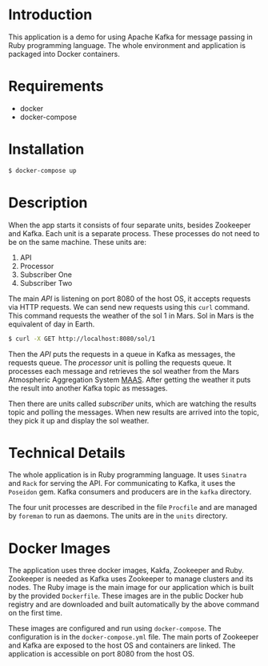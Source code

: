 * Introduction
This application is a demo for using Apache Kafka for message passing in Ruby programming language. 
The whole environment and application is packaged into Docker containers.
* Requirements
- docker
- docker-compose
* Installation
#+BEGIN_SRC sh
$ docker-compose up
#+END_SRC
* Description
When the app starts it consists of four separate units, besides Zookeeper and Kafka. Each unit is a 
separate process. These processes do not need to be on the same machine. These units are:
1. API
2. Processor
3. Subscriber One
4. Subscriber Two

The main /API/ is listening on port 8080 of the host OS, it accepts requests via HTTP requests. We can
send new requests using this =curl= command. This command requests the weather of the sol 1 in Mars. Sol in Mars is the equivalent of day in Earth.

#+BEGIN_SRC sh
$ curl -X GET http://localhost:8080/sol/1
#+END_SRC

Then the /API/ puts the requests in a queue in Kafka as messages, the requests queue.
The /processor/ unit is polling the requests queue. It processes each message and 
retrieves the sol weather from the Mars Atmospheric Aggregation System [[http://marsweather.ingenology.com][MAAS]]. After getting the
weather it puts the result into another Kafka topic as messages.

Then there are units called /subscriber/ units, which are watching the results topic and
polling the messages. When new results are arrived into the topic, they pick it up and 
display the sol weather.
* Technical Details
The whole application is in Ruby programming language. It uses =Sinatra= and =Rack= for serving the API.
For communicating to Kafka, it uses the =Poseidon= gem. Kafka consumers and producers are in the =kafka= directory.

The four unit processes are described in the file =Procfile= and are managed by =foreman= to run as daemons. The units are in the
=units= directory.
* Docker Images
The application uses three docker images, Kakfa, Zookeeper and Ruby. Zookeeper is needed as 
Kafka uses Zookeeper to manage clusters and its nodes. The Ruby image is the main image
for our application which is built by the provided =Dockerfile=. These images are in the public Docker hub registry
and are downloaded and built automatically by the above command on the first time.

These images are configured and run using =docker-compose=. The configuration is in the =docker-compose.yml= file.
The main ports of Zookeeper and Kafka are exposed to the host OS and containers are linked. The application is accessible
on port 8080 from the host OS.
